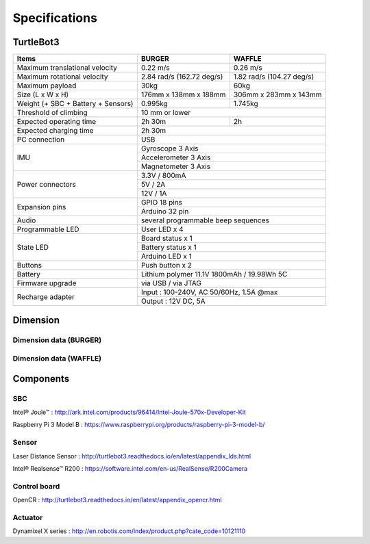 Specifications
==============

.. image:: _static/hardware/turtlebot3_models.png

TurtleBot3
----------

+------------------------------------+---------------------------+---------------------------+
| Items                              | BURGER                    | WAFFLE                    |
+====================================+===========================+===========================+
| Maximum translational velocity     | 0.22 m/s                  | 0.26 m/s                  |
+------------------------------------+---------------------------+---------------------------+
| Maximum rotational velocity        | 2.84 rad/s (162.72 deg/s) | 1.82 rad/s (104.27 deg/s) |
+------------------------------------+---------------------------+---------------------------+
| Maximum payload                    | 30kg                      | 60kg                      |
+------------------------------------+---------------------------+---------------------------+
| Size (L x W x H)                   | 176mm x 138mm x 188mm     | 306mm x 283mm x 143mm     |
+------------------------------------+---------------------------+---------------------------+
| Weight (+ SBC + Battery + Sensors) | 0.995kg                   | 1.745kg                   |
+------------------------------------+---------------------------+---------------------------+
| Threshold of climbing              | 10 mm or lower                                        |
+------------------------------------+---------------------------+---------------------------+
| Expected operating time            | 2h 30m                    | 2h                        |
+------------------------------------+---------------------------+---------------------------+
| Expected charging time             | 2h 30m                                                |
+------------------------------------+-------------------------------------------------------+
| PC connection                      | USB                                                   |
+------------------------------------+-------------------------------------------------------+
|                                    | Gyroscope 3 Axis                                      |
+                                    +-------------------------------------------------------+
| IMU                                | Accelerometer 3 Axis                                  |
+                                    +-------------------------------------------------------+
|                                    | Magnetometer 3 Axis                                   |
+------------------------------------+-------------------------------------------------------+
|                                    | 3.3V / 800mA                                          |
+                                    +-------------------------------------------------------+
| Power connectors                   | 5V / 2A                                               |
+                                    +-------------------------------------------------------+
|                                    | 12V / 1A                                              |
+------------------------------------+-------------------------------------------------------+
| Expansion pins                     | GPIO 18 pins                                          |
+                                    +-------------------------------------------------------+
|                                    | Arduino 32 pin                                        |
+------------------------------------+-------------------------------------------------------+
| Audio                              | several programmable beep sequences                   |
+------------------------------------+-------------------------------------------------------+
| Programmable LED                   | User LED x 4                                          |
+------------------------------------+-------------------------------------------------------+
|                                    | Board status x 1                                      |
+                                    +-------------------------------------------------------+
| State LED                          | Battery status x 1                                    |
+                                    +-------------------------------------------------------+
|                                    | Arduino LED x 1                                       |
+------------------------------------+-------------------------------------------------------+
| Buttons                            | Push button x 2                                       |
+------------------------------------+-------------------------------------------------------+
| Battery                            | Lithium polymer 11.1V 1800mAh / 19.98Wh 5C            |
+------------------------------------+-------------------------------------------------------+
| Firmware upgrade                   | via USB / via JTAG                                    |
+------------------------------------+-------------------------------------------------------+
|                                    | Input : 100-240V, AC 50/60Hz, 1.5A @max               |
+ Recharge adapter                   +-------------------------------------------------------+
|                                    | Output : 12V DC, 5A                                   |
+------------------------------------+---------------------------+---------------------------+

Dimension
---------

Dimension data (BURGER)
~~~~~~~~~~~~~~~~~~~~~~~

.. image:: _static/hardware/turtlebot3_dimension1.png
   :width: 500px

Dimension data (WAFFLE)
~~~~~~~~~~~~~~~~~~~~~~~

.. image:: _static/hardware/turtlebot3_dimension2.png
   :width: 500px

Components
----------

SBC
~~~

Intel® Joule™ : http://ark.intel.com/products/96414/Intel-Joule-570x-Developer-Kit

Raspberry Pi 3 Model B : https://www.raspberrypi.org/products/raspberry-pi-3-model-b/

Sensor
~~~~~~

Laser Distance Sensor : http://turtlebot3.readthedocs.io/en/latest/appendix_lds.html

Intel® Realsense™ R200 : https://software.intel.com/en-us/RealSense/R200Camera

Control board
~~~~~~~~~~~~~

OpenCR : http://turtlebot3.readthedocs.io/en/latest/appendix_opencr.html

Actuator
~~~~~~~~

Dynamixel X series : http://en.robotis.com/index/product.php?cate_code=10121110
